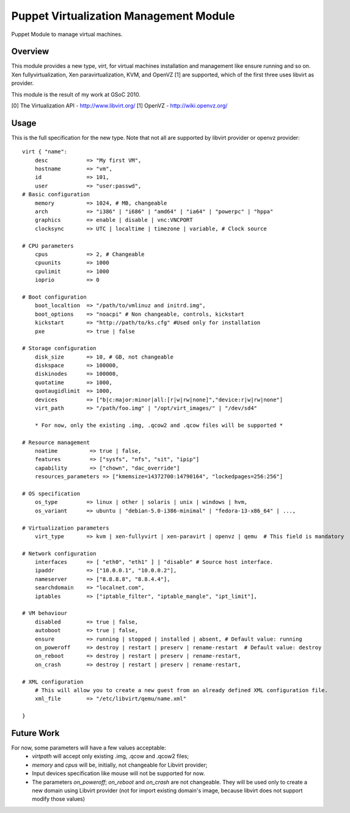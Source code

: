 Puppet Virtualization Management Module
=======================================

Puppet Module to manage virtual machines.

Overview
--------

This module provides a new type, `virt`, for virtual machines installation and management like ensure running and so on.
Xen fullyvirtualization, Xen paravirtualization, KVM, and OpenVZ [1] are supported, which of the first three uses libvirt as provider.

This module is the result of my work at GSoC 2010.

[0] The Virtualization API - http://www.libvirt.org/
[1] OpenVZ - http://wiki.openvz.org/

Usage
-----

This is the full specification for the new type. Note that not all are supported by libvirt provider or openvz provider::

  virt { "name":
      desc            => "My first VM",
      hostname        => "vm",
      id              => 101,
      user            => "user:passwd",
  # Basic configuration
      memory          => 1024, # MB, changeable
      arch            => "i386" | "i686" | "amd64" | "ia64" | "powerpc" | "hppa"
      graphics        => enable | disable | vnc:VNCPORT
      clocksync       => UTC | localtime | timezone | variable, # Clock source

  # CPU parameters
      cpus            => 2, # Changeable
      cpuunits        => 1000
      cpulimit        => 1000
      ioprio          => 0

  # Boot configuration
      boot_localtion  => "/path/to/vmlinuz and initrd.img",
      boot_options    => "noacpi" # Non changeable, controls, kickstart
      kickstart       => "http://path/to/ks.cfg" #Used only for installation
      pxe             => true | false
  
  # Storage configuration
      disk_size       => 10, # GB, not changeable
      diskspace       => 100000,
      diskinodes      => 100000,
      quotatime       => 1000,
      quotaugidlimit  => 1000,
      devices         => ["b|c:major:minor|all:[r|w|rw|none]","device:r|w|rw|none"]
      virt_path       => "/path/foo.img" | "/opt/virt_images/" | "/dev/sd4" 

      * For now, only the existing .img, .qcow2 and .qcow files will be supported *
  
  # Resource management
      noatime          => true | false,
      features         => ["sysfs", "nfs", "sit", "ipip"]
      capability       => ["chown", "dac_override"]
      resources_parameters => ["kmemsize=14372700:14790164", "lockedpages=256:256"]

  # OS specification
      os_type         => linux | other | solaris | unix | windows | hvm,
      os_variant      => ubuntu | "debian-5.0-i386-minimal" | "fedora-13-x86_64" | ..., 
  
  # Virtualization parameters
      virt_type       => kvm | xen-fullyvirt | xen-paravirt | openvz | qemu  # This field is mandatory

  # Network configuration
      interfaces      => [ "eth0", "eth1" ] | "disable" # Source host interface.
      ipaddr          => ["10.0.0.1", "10.0.0.2"],
      nameserver      => ["8.8.8.8", "8.8.4.4"],
      searchdomain    => "localnet.com",
      iptables        => ["iptable_filter", "iptable_mangle", "ipt_limit"],
  
  # VM behaviour
      disabled        => true | false,
      autoboot        => true | false,
      ensure          => running | stopped | installed | absent, # Default value: running
      on_poweroff     => destroy | restart | preserv | rename-restart  # Default value: destroy 
      on_reboot       => destroy | restart | preserv | rename-restart,
      on_crash        => destroy | restart | preserv | rename-restart,

  # XML configuration
      # This will allow you to create a new guest from an already defined XML configuration file.
      xml_file        => "/etc/libvirt/qemu/name.xml"

  } 

Future Work
----

For now, some parameters will have a few values acceptable:
  * `virtpath` will accept only existing .img, .qcow and .qcow2 files;
  * `memory` and `cpus` will be, initially, not changeable for Libvirt provider;
  * Input devices specification like mouse will not be supported for now.
  * The parameters `on_poweroff`; `on_reboot` and `on_crash` are not changeable. They will be used only to create a new domain using Libvirt provider (not for import existing domain's image, because libvirt does not support modify those values)
